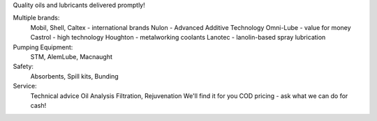 ﻿Quality oils and lubricants
delivered promptly!

Multiple brands:
	Mobil, Shell, Caltex - international brands
	Nulon - Advanced Additive Technology
	Omni-Lube - value for money
	Castrol - high technology
	Houghton - metalworking coolants
	Lanotec - lanolin-based spray lubrication

Pumping Equipment:
	STM, AlemLube, Macnaught
Safety: 
	Absorbents, Spill kits, Bunding

Service:
	Technical advice
	Oil Analysis
	Filtration, Rejuvenation
	We'll find it for you
	COD pricing - ask what we can do for cash!